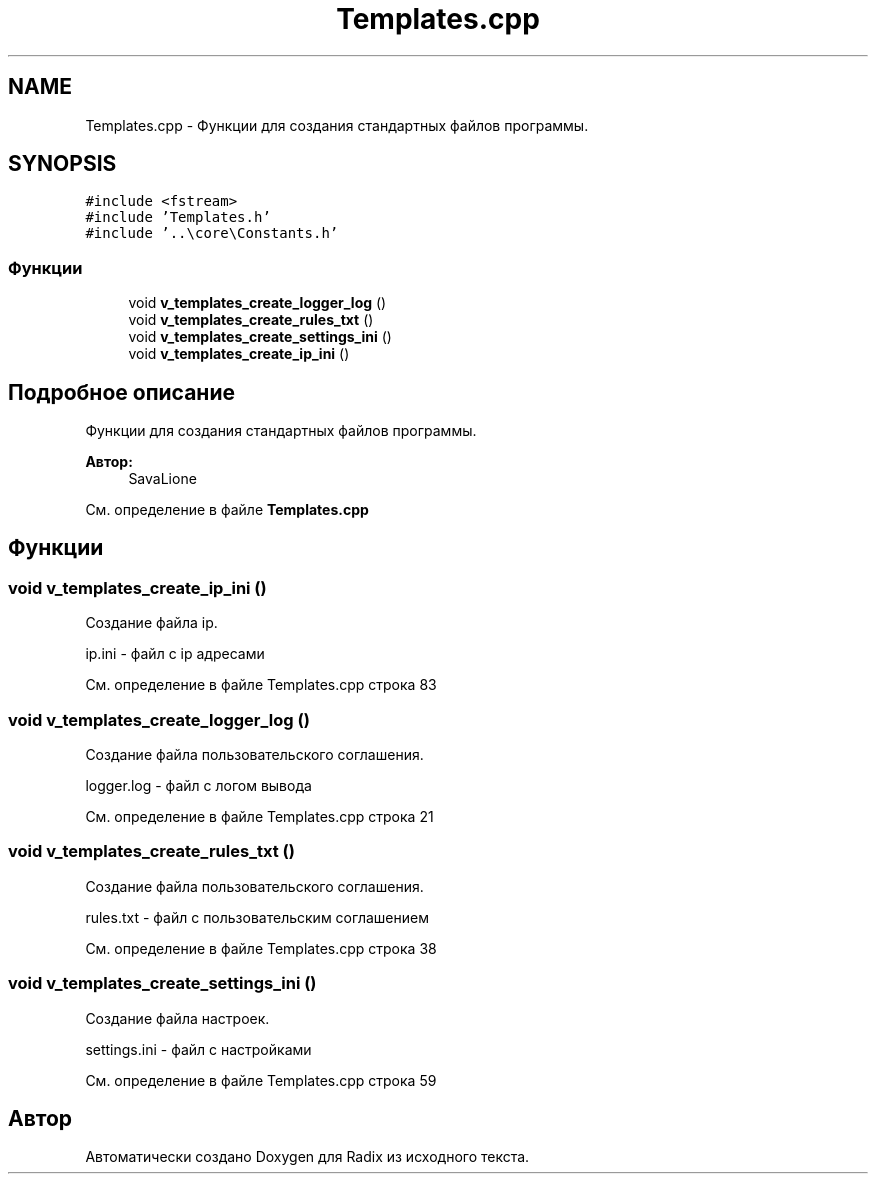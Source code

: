 .TH "Templates.cpp" 3 "Сб 16 Дек 2017" "Radix" \" -*- nroff -*-
.ad l
.nh
.SH NAME
Templates.cpp \- Функции для создания стандартных файлов программы\&.  

.SH SYNOPSIS
.br
.PP
\fC#include <fstream>\fP
.br
\fC#include 'Templates\&.h'\fP
.br
\fC#include '\&.\&.\\core\\Constants\&.h'\fP
.br

.SS "Функции"

.in +1c
.ti -1c
.RI "void \fBv_templates_create_logger_log\fP ()"
.br
.ti -1c
.RI "void \fBv_templates_create_rules_txt\fP ()"
.br
.ti -1c
.RI "void \fBv_templates_create_settings_ini\fP ()"
.br
.ti -1c
.RI "void \fBv_templates_create_ip_ini\fP ()"
.br
.in -1c
.SH "Подробное описание"
.PP 
Функции для создания стандартных файлов программы\&. 


.PP
\fBАвтор:\fP
.RS 4
SavaLione 
.RE
.PP

.PP
См\&. определение в файле \fBTemplates\&.cpp\fP
.SH "Функции"
.PP 
.SS "void v_templates_create_ip_ini ()"
Создание файла ip\&. 
.PP
.nf
ip.ini - файл с ip адресами
.fi
.PP
 
.PP
См\&. определение в файле Templates\&.cpp строка 83
.SS "void v_templates_create_logger_log ()"
Создание файла пользовательского соглашения\&. 
.PP
.nf
logger.log - файл с логом вывода
.fi
.PP
 
.PP
См\&. определение в файле Templates\&.cpp строка 21
.SS "void v_templates_create_rules_txt ()"
Создание файла пользовательского соглашения\&. 
.PP
.nf
rules.txt - файл с пользовательским соглашением
.fi
.PP
 
.PP
См\&. определение в файле Templates\&.cpp строка 38
.SS "void v_templates_create_settings_ini ()"
Создание файла настроек\&. 
.PP
.nf
settings.ini - файл с настройками
.fi
.PP
 
.PP
См\&. определение в файле Templates\&.cpp строка 59
.SH "Автор"
.PP 
Автоматически создано Doxygen для Radix из исходного текста\&.
